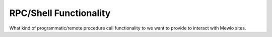 RPC/Shell Functionality
=======================


What kind of programmatic/remote procedure call functionality to we want to provide to interact with Mewlo sites.
